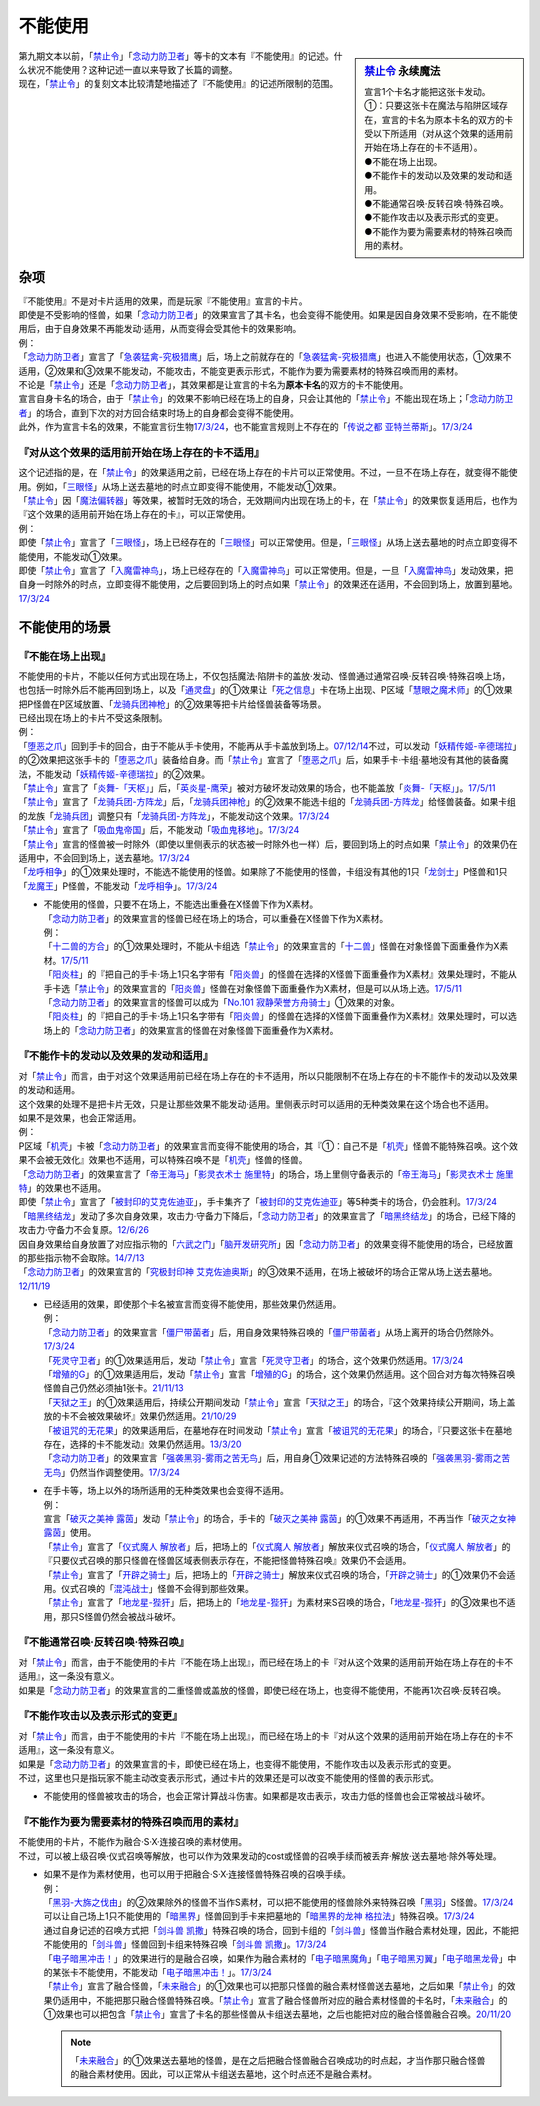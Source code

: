===========
不能使用
===========

.. sidebar:: `禁止令 <https://www.db.yugioh-card.com/yugiohdb/faq_search.action?ope=4&cid=4968&request_locale=ja>`__ 永续魔法

   | 宣言1个卡名才能把这张卡发动。
   | ①：只要这张卡在魔法与陷阱区域存在，宣言的卡名为原本卡名的双方的卡受以下所适用（对从这个效果的适用前开始在场上存在的卡不适用）。
   | ●不能在场上出现。
   | ●不能作卡的发动以及效果的发动和适用。
   | ●不能通常召唤·反转召唤·特殊召唤。
   | ●不能作攻击以及表示形式的变更。
   | ●不能作为要为需要素材的特殊召唤而用的素材。

| 第九期文本以前，「`禁止令`_」「`念动力防卫者`_」等卡的文本有『不能使用』的记述。什么状况不能使用？这种记述一直以来导致了长篇的调整。
| 现在，「`禁止令`_」的复刻文本比较清楚地描述了『不能使用』的记述所限制的范围。

杂项
=======

| 『不能使用』不是对卡片适用的效果，而是玩家『不能使用』宣言的卡片。
| 即使是不受影响的怪兽，如果「`念动力防卫者`_」的效果宣言了其卡名，也会变得不能使用。如果是因自身效果不受影响，在不能使用后，由于自身效果不再能发动·适用，从而变得会受其他卡的效果影响。
| 例：
| 「`念动力防卫者`_」宣言了「`急袭猛禽-究极猎鹰`_」后，场上之前就存在的「`急袭猛禽-究极猎鹰`_」也进入不能使用状态，①效果不适用，②效果和③效果不能发动，不能攻击，不能变更表示形式，不能作为要为需要素材的特殊召唤而用的素材。

| 不论是「`禁止令`_」还是「`念动力防卫者`_」，其效果都是让宣言的卡名为\ **原本卡名**\ 的双方的卡不能使用。
| 宣言自身卡名的场合，由于「`禁止令`_」的效果不影响已经在场上的自身，只会让其他的「`禁止令`_」不能出现在场上；「`念动力防卫者`_」的场合，直到下次的对方回合结束时场上的自身都会变得不能使用。
| 此外，作为宣言卡名的效果，不能宣言衍生物\ `17/3/24 <https://www.db.yugioh-card.com/yugiohdb/faq_search.action?ope=5&fid=12551&keyword=&tag=-1&request_locale=ja>`__\ ，也不能宣言规则上不存在的「`传说之都 亚特兰蒂斯`_」。\ `17/3/24 <https://www.db.yugioh-card.com/yugiohdb/faq_search.action?ope=5&fid=13585&keyword=&tag=-1&request_locale=ja>`__

『对从这个效果的适用前开始在场上存在的卡不适用』
------------------------------------------------

| 这个记述指的是，在「`禁止令`_」的效果适用之前，已经在场上存在的卡片可以正常使用。不过，一旦不在场上存在，就变得不能使用。例如，「`三眼怪`_」从场上送去墓地的时点立即变得不能使用，不能发动①效果。
| 「`禁止令`_」因「`魔法偏转器`_」等效果，被暂时无效的场合，无效期间内出现在场上的卡，在「`禁止令`_」的效果恢复适用后，也作为『这个效果的适用前开始在场上存在的卡』，可以正常使用。
| 例：
| 即使「`禁止令`_」宣言了「`三眼怪`_」，场上已经存在的「`三眼怪`_」可以正常使用。但是，「`三眼怪`_」从场上送去墓地的时点立即变得不能使用，不能发动①效果。
| 即使「`禁止令`_」宣言了「`入魔雷神鸟`_」，场上已经存在的「`入魔雷神鸟`_」可以正常使用。但是，一旦「`入魔雷神鸟`_」发动效果，把自身一时除外的时点，立即变得不能使用，之后要回到场上的时点如果「`禁止令`_」的效果还在适用，不会回到场上，放置到墓地。\ `17/3/24 <https://www.db.yugioh-card.com/yugiohdb/faq_search.action?ope=5&fid=13583&keyword=&tag=-1&request_locale=ja>`__

不能使用的场景
=================

『不能在场上出现』
-------------------

| 不能使用的卡片，不能以任何方式出现在场上，不仅包括魔法·陷阱卡的盖放·发动、怪兽通过通常召唤·反转召唤·特殊召唤上场，也包括一时除外后不能再回到场上，以及「`通灵盘`_」的①效果让「`死之信息`_」卡在场上出现、P区域「`慧眼之魔术师`_」的①效果把P怪兽在P区域放置、「`龙骑兵团神枪`_」的②效果等把卡片给怪兽装备等场景。
| 已经出现在场上的卡片不受这条限制。
| 例：
| 「`堕恶之爪`_」回到手卡的回合，由于不能从手卡使用，不能再从手卡盖放到场上。\ `07/12/14 <https://yugioh-wiki.net/index.php?%A1%D4%A5%F4%A5%A3%A5%B7%A5%E3%A5%B9%A1%A6%A5%AF%A5%ED%A1%BC%A1%D5#faq2>`__\ 不过，可以发动「`妖精传姬-辛德瑞拉`_」的②效果把这张手卡的「`堕恶之爪`_」装备给自身。而「`禁止令`_」宣言了「`堕恶之爪`_」后，如果手卡·卡组·墓地没有其他的装备魔法，不能发动「`妖精传姬-辛德瑞拉`_」的②效果。
| 「`禁止令`_」宣言了「`炎舞-「天枢」`_」后，「`英炎星-鹰荣`_」被对方破坏发动效果的场合，也不能盖放「`炎舞-「天枢」`_」。\ `17/5/11 <https://www.db.yugioh-card.com/yugiohdb/faq_search.action?ope=5&fid=7471&keyword=&tag=-1&request_locale=ja>`__
| 「`禁止令`_」宣言了「`龙骑兵团-方阵龙`_」后，「`龙骑兵团神枪`_」的②效果不能选卡组的「`龙骑兵团-方阵龙`_」给怪兽装备。如果卡组的龙族「`龙骑兵团`_」调整只有「`龙骑兵团-方阵龙`_」，不能发动这个效果。\ `17/3/24 <https://www.db.yugioh-card.com/yugiohdb/faq_search.action?ope=5&fid=14185&keyword=&tag=-1&request_locale=ja>`__
| 「`禁止令`_」宣言了「`吸血鬼帝国`_」后，不能发动「`吸血鬼移地`_」。\ `17/3/24 <https://www.db.yugioh-card.com/yugiohdb/faq_search.action?ope=5&fid=13592&keyword=&tag=-1&request_locale=ja>`__
| 「`禁止令`_」宣言的怪兽被一时除外（即使以里侧表示的状态被一时除外也一样）后，要回到场上的时点如果「`禁止令`_」的效果仍在适用中，不会回到场上，送去墓地。\ `17/3/24 <https://www.db.yugioh-card.com/yugiohdb/faq_search.action?ope=5&fid=14374&keyword=&tag=-1&request_locale=ja>`__
| 「`龙呼相争`_」的①效果处理时，不能选不能使用的怪兽。如果除了不能使用的怪兽，卡组没有其他的1只「`龙剑士`_」P怪兽和1只「`龙魔王`_」P怪兽，不能发动「`龙呼相争`_」。\ `17/3/24 <https://www.db.yugioh-card.com/yugiohdb/faq_search.action?ope=5&fid=17519&keyword=&tag=-1&request_locale=ja>`__

-  | 不能使用的怪兽，只要不在场上，不能选出重叠在X怪兽下作为X素材。
   | 「`念动力防卫者`_」的效果宣言的怪兽已经在场上的场合，可以重叠在X怪兽下作为X素材。
   | 例：
   | 「`十二兽的方合`_」的①效果处理时，不能从卡组选「`禁止令`_」的效果宣言的「`十二兽`_」怪兽在对象怪兽下面重叠作为X素材。\ `17/5/11 <https://www.db.yugioh-card.com/yugiohdb/faq_search.action?ope=5&fid=7967&keyword=&tag=-1&request_locale=ja>`__
   | 「`阳炎柱`_」的『把自己的手卡·场上1只名字带有「`阳炎兽`_」的怪兽在选择的X怪兽下面重叠作为X素材』效果处理时，不能从手卡选「`禁止令`_」的效果宣言的「`阳炎兽`_」怪兽在对象怪兽下面重叠作为X素材，但是可以从场上选。\ `17/5/11 <https://www.db.yugioh-card.com/yugiohdb/faq_search.action?ope=5&fid=7471&keyword=&tag=-1&request_locale=ja>`__
   | 「`念动力防卫者`_」的效果宣言的怪兽可以成为「`No.101 寂静荣誉方舟骑士`_」①效果的对象。
   | 「`阳炎柱`_」的『把自己的手卡·场上1只名字带有「`阳炎兽`_」的怪兽在选择的X怪兽下面重叠作为X素材』效果处理时，可以选场上的「`念动力防卫者`_」的效果宣言的怪兽在对象怪兽下面重叠作为X素材。

『不能作卡的发动以及效果的发动和适用』
--------------------------------------

| 对「`禁止令`_」而言，由于对这个效果适用前已经在场上存在的卡不适用，所以只能限制不在场上存在的卡不能作卡的发动以及效果的发动和适用。
| 这个效果的处理不是把卡片无效，只是让那些效果不能发动·适用。里侧表示时可以适用的无种类效果在这个场合也不适用。
| 如果不是效果，也会正常适用。
| 例：
| P区域「`机壳`_」卡被「`念动力防卫者`_」的效果宣言而变得不能使用的场合，其『①：自己不是「`机壳`_」怪兽不能特殊召唤。这个效果不会被无效化』效果也不适用，可以特殊召唤不是「`机壳`_」怪兽的怪兽。
| 「`念动力防卫者`_」的效果宣言了「`帝王海马`_」「`影灵衣术士 施里特`_」的场合，场上里侧守备表示的「`帝王海马`_」「`影灵衣术士 施里特`_」的效果也不适用。
| 即使「`禁止令`_」宣言了「`被封印的艾克佐迪亚`_」，手卡集齐了「`被封印的艾克佐迪亚`_」等5种类卡的场合，仍会胜利。\ `17/3/24 <https://www.db.yugioh-card.com/yugiohdb/faq_search.action?ope=5&fid=11356&keyword=&tag=-1&request_locale=ja>`__
| 「`暗黑终结龙`_」发动了多次自身效果，攻击力·守备力下降后，「`念动力防卫者`_」的效果宣言了「`暗黑终结龙`_」的场合，已经下降的攻击力·守备力不会复原。\ `12/6/26 <https://yugioh-wiki.net/index.php?%A1%D4%A5%B5%A5%A4%A5%AD%A5%C3%A5%AF%A1%A6%A5%D6%A5%ED%A5%C3%A5%AB%A1%BC%A1%D5#faq>`__
| 因自身效果给自身放置了对应指示物的「`六武之门`_」「`脑开发研究所`_」因「`念动力防卫者`_」的效果变得不能使用的场合，已经放置的那些指示物不会取除。\ `14/7/13 <https://yugioh-wiki.net/index.php?%A1%D4%A5%B5%A5%A4%A5%AD%A5%C3%A5%AF%A1%A6%A5%D6%A5%ED%A5%C3%A5%AB%A1%BC%A1%D5#faq>`__
| 「`念动力防卫者`_」的效果宣言的「`究极封印神 艾克佐迪奥斯`_」的③效果不适用，在场上被破坏的场合正常从场上送去墓地。\ `12/11/19 <https://yugioh-wiki.net/index.php?%A1%D4%A5%B5%A5%A4%A5%AD%A5%C3%A5%AF%A1%A6%A5%D6%A5%ED%A5%C3%A5%AB%A1%BC%A1%D5#faq>`__

-  | 已经适用的效果，即使那个卡名被宣言而变得不能使用，那些效果仍然适用。
   | 例：
   | 「`念动力防卫者`_」的效果宣言「`僵尸带菌者`_」后，用自身效果特殊召唤的「`僵尸带菌者`_」从场上离开的场合仍然除外。\ `17/3/24 <https://www.db.yugioh-card.com/yugiohdb/faq_search.action?ope=5&fid=8612&keyword=&tag=-1&request_locale=ja>`__
   | 「`死灵守卫者`_」的①效果适用后，发动「`禁止令`_」宣言「`死灵守卫者`_」的场合，这个效果仍然适用。\ `17/3/24 <https://www.db.yugioh-card.com/yugiohdb/faq_search.action?ope=5&fid=23435&keyword=&tag=-1&request_locale=ja>`__
   | 「`增殖的G`_」的①效果适用后，发动「`禁止令`_」宣言「`增殖的G`_」的场合，这个效果仍然适用。这个回合对方每次特殊召唤怪兽自己仍然必须抽1张卡。\ `21/11/13 <https://www.db.yugioh-card.com/yugiohdb/faq_search.action?ope=5&fid=23435&keyword=&tag=-1&request_locale=ja>`__
   | 「`天狱之王`_」的①效果适用后，持续公开期间发动「`禁止令`_」宣言「`天狱之王`_」的场合，『这个效果持续公开期间，场上盖放的卡不会被效果破坏』效果仍然适用。\ `21/10/29 <https://www.db.yugioh-card.com/yugiohdb/faq_search.action?ope=5&fid=23403&keyword=&tag=-1&request_locale=ja>`__
   | 「`被诅咒的无花果`_」的效果适用后，在墓地存在时间发动「`禁止令`_」宣言「`被诅咒的无花果`_」的场合，『只要这张卡在墓地存在，选择的卡不能发动』效果仍然适用。\ `13/3/20 <https://yugioh-wiki.net/index.php?%A1%D4%B6%D8%BB%DF%CE%E1%A1%D5#faq0>`__
   | 「`念动力防卫者`_」的效果宣言「`强袭黑羽-雾雨之苦无鸟`_」后，用自身①效果记述的方法特殊召唤的「`强袭黑羽-雾雨之苦无鸟`_」仍然当作调整使用。\ `17/3/24 <https://www.db.yugioh-card.com/yugiohdb/faq_search.action?ope=5&fid=16344&keyword=&tag=-1&request_locale=ja>`__

-  | 在手卡等，场上以外的场所适用的无种类效果也会变得不适用。
   | 例：
   | 宣言「`破灭之美神 露茵`_」发动「`禁止令`_」的场合，手卡的「`破灭之美神 露茵`_」的①效果不再适用，不再当作「`破灭之女神 露茵`_」使用。
   | 「`禁止令`_」宣言了「`仪式魔人 解放者`_」后，把场上的「`仪式魔人 解放者`_」解放来仪式召唤的场合，「`仪式魔人 解放者`_」的『只要仪式召唤的那只怪兽在怪兽区域表侧表示存在，不能把怪兽特殊召唤』效果仍不会适用。
   | 「`禁止令`_」宣言了「`开辟之骑士`_」后，把场上的「`开辟之骑士`_」解放来仪式召唤的场合，「`开辟之骑士`_」的①效果仍不会适用。仪式召唤的「`混沌战士`_」怪兽不会得到那些效果。
   | 「`禁止令`_」宣言了「`地龙星-狴犴`_」后，把场上的「`地龙星-狴犴`_」为素材来S召唤的场合，「`地龙星-狴犴`_」的③效果也不适用，那只S怪兽仍然会被战斗破坏。

『不能通常召唤·反转召唤·特殊召唤』
----------------------------------

| 对「`禁止令`_」而言，由于不能使用的卡片『不能在场上出现』，而已经在场上的卡『对从这个效果的适用前开始在场上存在的卡不适用』，这一条没有意义。
| 如果是「`念动力防卫者`_」的效果宣言的二重怪兽或盖放的怪兽，即使已经在场上，也变得不能使用，不能再1次召唤·反转召唤。

『不能作攻击以及表示形式的变更』
--------------------------------

| 对「`禁止令`_」而言，由于不能使用的卡片『不能在场上出现』，而已经在场上的卡『对从这个效果的适用前开始在场上存在的卡不适用』，这一条没有意义。
| 如果是「`念动力防卫者`_」的效果宣言的卡，即使已经在场上，也变得不能使用，不能作攻击以及表示形式的变更。
| 不过，这里也只是指玩家不能主动改变表示形式，通过卡片的效果还是可以改变不能使用的怪兽的表示形式。

-  不能使用的怪兽被攻击的场合，也会正常计算战斗伤害。如果都是攻击表示，攻击力低的怪兽也会正常被战斗破坏。

『不能作为要为需要素材的特殊召唤而用的素材』
---------------------------------------------

| 不能使用的卡片，不能作为融合·S·X·连接召唤的素材使用。
| 不过，可以被上级召唤·仪式召唤等解放，也可以作为效果发动的cost或怪兽的召唤手续而被丢弃·解放·送去墓地·除外等处理。

-  | 如果不是作为素材使用，也可以用于把融合·S·X·连接怪兽特殊召唤的召唤手续。
   | 例：
   | 「`黑羽-大旆之伐由`_」的②效果除外的怪兽不当作S素材，可以把不能使用的怪兽除外来特殊召唤「`黑羽`_」S怪兽。\ `17/3/24 <https://www.db.yugioh-card.com/yugiohdb/faq_search.action?ope=5&fid=13587&keyword=&tag=-1&request_locale=ja>`__
   | 可以让自己场上1只不能使用的「`暗黑界`_」怪兽回到手卡来把墓地的「`暗黑界的龙神 格拉法`_」特殊召唤。\ `17/3/24 <https://www.db.yugioh-card.com/yugiohdb/faq_search.action?ope=5&fid=11583&keyword=&tag=-1&request_locale=ja>`__
   | 通过自身记述的召唤方式把「`剑斗兽 凯撒`_」特殊召唤的场合，回到卡组的「`剑斗兽`_」怪兽当作融合素材处理，因此，不能把不能使用的「`剑斗兽`_」怪兽回到卡组来特殊召唤「`剑斗兽 凯撒`_」。\ `17/3/24 <https://www.db.yugioh-card.com/yugiohdb/faq_search.action?ope=5&fid=13591&keyword=&tag=-1&request_locale=ja>`__
   | 「`电子暗黑冲击！`_」的效果进行的是融合召唤，如果作为融合素材的「`电子暗黑魔角`_」「`电子暗黑刃翼`_」「`电子暗黑龙骨`_」中的某张卡不能使用，不能发动「`电子暗黑冲击！`_」。\ `17/3/24 <https://www.db.yugioh-card.com/yugiohdb/faq_search.action?ope=5&fid=10465&keyword=&tag=-1&request_locale=ja>`__
   | 「`禁止令`_」宣言了融合怪兽，「`未来融合`_」的①效果也可以把那只怪兽的融合素材怪兽送去墓地，之后如果「`禁止令`_」的效果仍适用中，不能把那只融合怪兽特殊召唤。「`禁止令`_」宣言了融合怪兽所对应的融合素材怪兽的卡名时，「`未来融合`_」的①效果也可以把包含「`禁止令`_」宣言了卡名的那些怪兽从卡组送去墓地，之后也能把对应的融合怪兽融合召唤。\ `20/11/20 <https://www.db.yugioh-card.com/yugiohdb/faq_search.action?ope=5&fid=12162&keyword=&tag=-1&request_locale=ja>`__

   .. note:: 「`未来融合`_」的①效果送去墓地的怪兽，是在之后把融合怪兽融合召唤成功的时点起，才当作那只融合怪兽的融合素材使用。因此，可以正常从卡组送去墓地，这个时点还不是融合素材。

.. _`禁止令`: https://ygocdb.com/?search=禁止令
.. _`念动力防卫者`: https://ygocdb.com/?search=念动力防卫者
.. _`机壳`: https://ygocdb.com/?search=机壳
.. _`被封印的艾克佐迪亚`: https://ygocdb.com/?search=被封印的艾克佐迪亚
.. _`六武之门`: https://ygocdb.com/?search=六武之门
.. _`堕恶之爪`: https://ygocdb.com/?search=堕恶之爪
.. _`暗黑终结龙`: https://ygocdb.com/?search=暗黑终结龙
.. _`十二兽`: https://ygocdb.com/?search=十二兽
.. _`龙骑兵团神枪`: https://ygocdb.com/?search=龙骑兵团神枪
.. _`电子暗黑刃翼`: https://ygocdb.com/?search=电子暗黑刃翼
.. _`脑开发研究所`: https://ygocdb.com/?search=脑开发研究所
.. _`黑羽`: https://ygocdb.com/?search=黑羽
.. _`天狱之王`: https://ygocdb.com/?search=天狱之王
.. _`十二兽的方合`: https://ygocdb.com/?search=十二兽的方合
.. _`强袭黑羽-雾雨之苦无鸟`: https://ygocdb.com/?search=强袭黑羽-雾雨之苦无鸟
.. _`剑斗兽`: https://ygocdb.com/?search=剑斗兽
.. _`龙骑兵团-方阵龙`: https://ygocdb.com/?search=龙骑兵团-方阵龙
.. _`阳炎兽`: https://ygocdb.com/?search=阳炎兽
.. _`死之信息`: https://ygocdb.com/?search=死之信息
.. _`未来融合`: https://ygocdb.com/?search=未来融合
.. _`黑羽-大旆之伐由`: https://ygocdb.com/?search=黑羽-大旆之伐由
.. _`三眼怪`: https://ygocdb.com/?search=三眼怪
.. _`慧眼之魔术师`: https://ygocdb.com/?search=慧眼之魔术师
.. _`英炎星-鹰荣`: https://ygocdb.com/?search=英炎星-鹰荣
.. _`入魔雷神鸟`: https://ygocdb.com/?search=入魔雷神鸟
.. _`僵尸带菌者`: https://ygocdb.com/?search=僵尸带菌者
.. _`传说之都 亚特兰蒂斯`: https://ygocdb.com/?search=传说之都+亚特兰蒂斯
.. _`吸血鬼移地`: https://ygocdb.com/?search=吸血鬼移地
.. _`龙呼相争`: https://ygocdb.com/?search=龙呼相争
.. _`剑斗兽 凯撒`: https://ygocdb.com/?search=剑斗兽+凯撒
.. _`通灵盘`: https://ygocdb.com/?search=通灵盘
.. _`吸血鬼帝国`: https://ygocdb.com/?search=吸血鬼帝国
.. _`阳炎柱`: https://ygocdb.com/?search=阳炎柱
.. _`急袭猛禽-究极猎鹰`: https://ygocdb.com/?search=急袭猛禽-究极猎鹰
.. _`死灵守卫者`: https://ygocdb.com/?search=死灵守卫者
.. _`龙魔王`: https://ygocdb.com/?search=龙魔王
.. _`究极封印神 艾克佐迪奥斯`: https://ygocdb.com/?search=究极封印神+艾克佐迪奥斯
.. _`暗黑界的龙神 格拉法`: https://ygocdb.com/?search=暗黑界的龙神+格拉法
.. _`炎舞-「天枢」`: https://ygocdb.com/?search=炎舞-「天枢」
.. _`增殖的G`: https://ygocdb.com/?search=增殖的G
.. _`魔法偏转器`: https://ygocdb.com/?search=魔法偏转器
.. _`电子暗黑魔角`: https://ygocdb.com/?search=电子暗黑魔角
.. _`龙剑士`: https://ygocdb.com/?search=龙剑士
.. _`龙骑兵团`: https://ygocdb.com/?search=龙骑兵团
.. _`被诅咒的无花果`: https://ygocdb.com/?search=被诅咒的无花果
.. _`电子暗黑龙骨`: https://ygocdb.com/?search=电子暗黑龙骨
.. _`暗黑界`: https://ygocdb.com/?search=暗黑界
.. _`电子暗黑冲击！`: https://ygocdb.com/?search=电子暗黑冲击！
.. _`妖精传姬-辛德瑞拉`: https://ygocdb.com/?search=妖精传姬-辛德瑞拉
.. _`No.101 寂静荣誉方舟骑士`: https://ygocdb.com/?search=No.101+寂静荣誉方舟骑士
.. _`破灭之美神 露茵`: https://ygocdb.com/?search=破灭之美神+露茵
.. _`破灭之女神 露茵`: https://ygocdb.com/?search=破灭之女神+露茵
.. _`地龙星-狴犴`: https://ygocdb.com/?search=地龙星-狴犴
.. _`混沌战士`: https://ygocdb.com/?search=混沌战士
.. _`仪式魔人 解放者`: https://ygocdb.com/?search=仪式魔人+解放者
.. _`开辟之骑士`: https://ygocdb.com/?search=开辟之骑士
.. _`帝王海马`: https://ygocdb.com/?search=帝王海马
.. _`影灵衣术士 施里特`: https://ygocdb.com/?search=影灵衣术士+施里特
